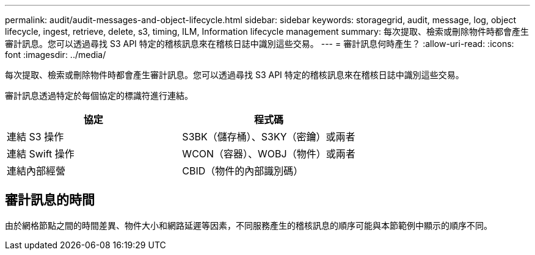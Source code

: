 ---
permalink: audit/audit-messages-and-object-lifecycle.html 
sidebar: sidebar 
keywords: storagegrid, audit, message, log, object lifecycle, ingest, retrieve, delete, s3, timing, ILM, Information lifecycle management 
summary: 每次提取、檢索或刪除物件時都會產生審計訊息。您可以透過尋找 S3 API 特定的稽核訊息來在稽核日誌中識別這些交易。 
---
= 審計訊息何時產生？
:allow-uri-read: 
:icons: font
:imagesdir: ../media/


[role="lead"]
每次提取、檢索或刪除物件時都會產生審計訊息。您可以透過尋找 S3 API 特定的稽核訊息來在稽核日誌中識別這些交易。

審計訊息透過特定於每個協定的標識符進行連結。

[cols="1a,1a"]
|===
| 協定 | 程式碼 


 a| 
連結 S3 操作
 a| 
S3BK（儲存桶）、S3KY（密鑰）或兩者



 a| 
連結 Swift 操作
 a| 
WCON（容器）、WOBJ（物件）或兩者



 a| 
連結內部經營
 a| 
CBID（物件的內部識別碼）

|===


== 審計訊息的時間

由於網格節點之間的時間差異、物件大小和網路延遲等因素，不同服務產生的稽核訊息的順序可能與本節範例中顯示的順序不同。
